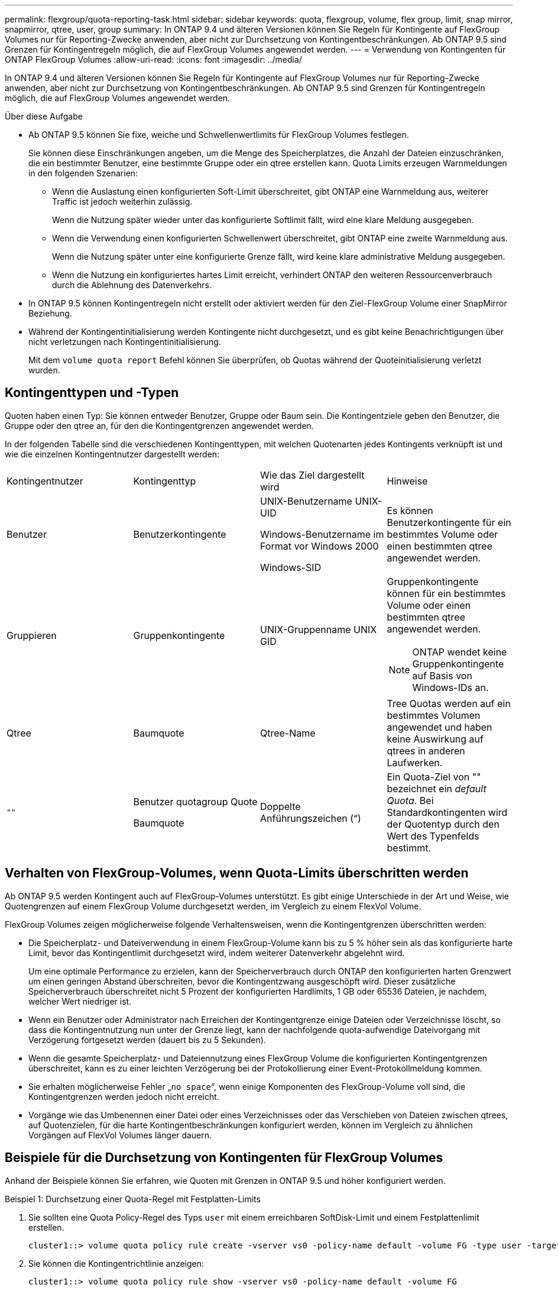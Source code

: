 ---
permalink: flexgroup/quota-reporting-task.html 
sidebar: sidebar 
keywords: quota, flexgroup, volume, flex group, limit, snap mirror, snapmirror, qtree, user, group 
summary: In ONTAP 9.4 und älteren Versionen können Sie Regeln für Kontingente auf FlexGroup Volumes nur für Reporting-Zwecke anwenden, aber nicht zur Durchsetzung von Kontingentbeschränkungen. Ab ONTAP 9.5 sind Grenzen für Kontingentregeln möglich, die auf FlexGroup Volumes angewendet werden. 
---
= Verwendung von Kontingenten für ONTAP FlexGroup Volumes
:allow-uri-read: 
:icons: font
:imagesdir: ../media/


[role="lead"]
In ONTAP 9.4 und älteren Versionen können Sie Regeln für Kontingente auf FlexGroup Volumes nur für Reporting-Zwecke anwenden, aber nicht zur Durchsetzung von Kontingentbeschränkungen. Ab ONTAP 9.5 sind Grenzen für Kontingentregeln möglich, die auf FlexGroup Volumes angewendet werden.

.Über diese Aufgabe
* Ab ONTAP 9.5 können Sie fixe, weiche und Schwellenwertlimits für FlexGroup Volumes festlegen.
+
Sie können diese Einschränkungen angeben, um die Menge des Speicherplatzes, die Anzahl der Dateien einzuschränken, die ein bestimmter Benutzer, eine bestimmte Gruppe oder ein qtree erstellen kann. Quota Limits erzeugen Warnmeldungen in den folgenden Szenarien:

+
** Wenn die Auslastung einen konfigurierten Soft-Limit überschreitet, gibt ONTAP eine Warnmeldung aus, weiterer Traffic ist jedoch weiterhin zulässig.
+
Wenn die Nutzung später wieder unter das konfigurierte Softlimit fällt, wird eine klare Meldung ausgegeben.

** Wenn die Verwendung einen konfigurierten Schwellenwert überschreitet, gibt ONTAP eine zweite Warnmeldung aus.
+
Wenn die Nutzung später unter eine konfigurierte Grenze fällt, wird keine klare administrative Meldung ausgegeben.

** Wenn die Nutzung ein konfiguriertes hartes Limit erreicht, verhindert ONTAP den weiteren Ressourcenverbrauch durch die Ablehnung des Datenverkehrs.


* In ONTAP 9.5 können Kontingentregeln nicht erstellt oder aktiviert werden für den Ziel-FlexGroup Volume einer SnapMirror Beziehung.
* Während der Kontingentinitialisierung werden Kontingente nicht durchgesetzt, und es gibt keine Benachrichtigungen über nicht verletzungen nach Kontingentinitialisierung.
+
Mit dem `volume quota report` Befehl können Sie überprüfen, ob Quotas während der Quoteinitialisierung verletzt wurden.





== Kontingenttypen und -Typen

Quoten haben einen Typ: Sie können entweder Benutzer, Gruppe oder Baum sein. Die Kontingentziele geben den Benutzer, die Gruppe oder den qtree an, für den die Kontingentgrenzen angewendet werden.

In der folgenden Tabelle sind die verschiedenen Kontingenttypen, mit welchen Quotenarten jedes Kontingents verknüpft ist und wie die einzelnen Kontingentnutzer dargestellt werden:

|===


| Kontingentnutzer | Kontingenttyp | Wie das Ziel dargestellt wird | Hinweise 


 a| 
Benutzer
 a| 
Benutzerkontingente
 a| 
UNIX-Benutzername UNIX-UID

Windows-Benutzername im Format vor Windows 2000

Windows-SID
 a| 
Es können Benutzerkontingente für ein bestimmtes Volume oder einen bestimmten qtree angewendet werden.



 a| 
Gruppieren
 a| 
Gruppenkontingente
 a| 
UNIX-Gruppenname UNIX GID
 a| 
Gruppenkontingente können für ein bestimmtes Volume oder einen bestimmten qtree angewendet werden.


NOTE: ONTAP wendet keine Gruppenkontingente auf Basis von Windows-IDs an.



 a| 
Qtree
 a| 
Baumquote
 a| 
Qtree-Name
 a| 
Tree Quotas werden auf ein bestimmtes Volumen angewendet und haben keine Auswirkung auf qtrees in anderen Laufwerken.



 a| 
`""`
 a| 
Benutzer quotagroup Quote

Baumquote
 a| 
Doppelte Anführungszeichen (“)
 a| 
Ein Quota-Ziel von "" bezeichnet ein _default Quota_. Bei Standardkontingenten wird der Quotentyp durch den Wert des Typenfelds bestimmt.

|===


== Verhalten von FlexGroup-Volumes, wenn Quota-Limits überschritten werden

Ab ONTAP 9.5 werden Kontingent auch auf FlexGroup-Volumes unterstützt. Es gibt einige Unterschiede in der Art und Weise, wie Quotengrenzen auf einem FlexGroup Volume durchgesetzt werden, im Vergleich zu einem FlexVol Volume.

FlexGroup Volumes zeigen möglicherweise folgende Verhaltensweisen, wenn die Kontingentgrenzen überschritten werden:

* Die Speicherplatz- und Dateiverwendung in einem FlexGroup-Volume kann bis zu 5 % höher sein als das konfigurierte harte Limit, bevor das Kontingentlimit durchgesetzt wird, indem weiterer Datenverkehr abgelehnt wird.
+
Um eine optimale Performance zu erzielen, kann der Speicherverbrauch durch ONTAP den konfigurierten harten Grenzwert um einen geringen Abstand überschreiten, bevor die Kontingentzwang ausgeschöpft wird. Dieser zusätzliche Speicherverbrauch überschreitet nicht 5 Prozent der konfigurierten Hardlimits, 1 GB oder 65536 Dateien, je nachdem, welcher Wert niedriger ist.

* Wenn ein Benutzer oder Administrator nach Erreichen der Kontingentgrenze einige Dateien oder Verzeichnisse löscht, so dass die Kontingentnutzung nun unter der Grenze liegt, kann der nachfolgende quota-aufwendige Dateivorgang mit Verzögerung fortgesetzt werden (dauert bis zu 5 Sekunden).
* Wenn die gesamte Speicherplatz- und Dateiennutzung eines FlexGroup Volume die konfigurierten Kontingentgrenzen überschreitet, kann es zu einer leichten Verzögerung bei der Protokollierung einer Event-Protokollmeldung kommen.
* Sie erhalten möglicherweise Fehler „`no space`“, wenn einige Komponenten des FlexGroup-Volume voll sind, die Kontingentgrenzen werden jedoch nicht erreicht.
* Vorgänge wie das Umbenennen einer Datei oder eines Verzeichnisses oder das Verschieben von Dateien zwischen qtrees, auf Quotenzielen, für die harte Kontingentbeschränkungen konfiguriert werden, können im Vergleich zu ähnlichen Vorgängen auf FlexVol Volumes länger dauern.




== Beispiele für die Durchsetzung von Kontingenten für FlexGroup Volumes

Anhand der Beispiele können Sie erfahren, wie Quoten mit Grenzen in ONTAP 9.5 und höher konfiguriert werden.

.Beispiel 1: Durchsetzung einer Quota-Regel mit Festplatten-Limits
. Sie sollten eine Quota Policy-Regel des Typs `user` mit einem erreichbaren SoftDisk-Limit und einem Festplattenlimit erstellen.
+
[listing]
----
cluster1::> volume quota policy rule create -vserver vs0 -policy-name default -volume FG -type user -target "" -qtree "" -disk-limit 1T -soft-disk-limit 800G
----
. Sie können die Kontingentrichtlinie anzeigen:
+
[listing]
----
cluster1::> volume quota policy rule show -vserver vs0 -policy-name default -volume FG

Vserver: vs0               Policy: default           Volume: FG

                                               Soft             Soft
                         User         Disk     Disk   Files    Files
Type   Target    Qtree   Mapping     Limit    Limit   Limit    Limit  Threshold
-----  --------  ------- -------  --------  -------  ------  -------  ---------
user   ""        ""      off           1TB    800GB       -        -          -
----
. Um die neue Kontingentregel zu aktivieren, initialisieren Sie Quoten auf dem Volumen:
+
[listing]
----
cluster1::> volume quota on -vserver vs0 -volume FG -foreground true
[Job 49] Job succeeded: Successful
----
. Sie können die Festplatten- und Dateinutzungsdaten des FlexGroup Volume mithilfe des Kontingentberichts anzeigen.
+
[listing]
----
cluster1::> volume quota report -vserver vs0 -volume FG
Vserver: vs0

                                    ----Disk----  ----Files-----   Quota
Volume   Tree      Type    ID        Used  Limit    Used   Limit   Specifier
-------  --------  ------  -------  -----  -----  ------  ------   ---------
FG                 user    root      50GB      -       1       -
FG                 user    *         800GB    1TB      0       -   *
2 entries were displayed.
----


Nach Erreichen des Festplattenlimits wird das Quota Policy Rule Target (User, in diesem Fall) vom Schreiben von mehr Daten auf die Dateien blockiert.

.Beispiel 2: Durchsetzung einer Quota-Regel für mehrere Benutzer
. Sie sollten eine Quota-Policy-Regel vom Typ erstellen `user`, bei der mehrere Benutzer im Quota-Ziel angegeben werden (UNIX-Benutzer, SMB-Benutzer oder eine Kombination aus beiden) und die Regel sowohl eine erreichbare Soft-Disk-Grenze als auch eine Festplattengrenze hat.
+
[listing]
----
cluster1::> quota policy rule create -vserver vs0 -policy-name default -volume FG -type user -target "rdavis,ABCCORP\RobertDavis" -qtree "" -disk-limit 1TB -soft-disk-limit  800GB
----
. Sie können die Kontingentrichtlinie anzeigen:
+
[listing]
----
cluster1::> quota policy rule show -vserver vs0 -policy-name default -volume FG

Vserver: vs0               Policy: default           Volume: FG

                                               Soft             Soft
                         User         Disk     Disk   Files    Files
Type   Target    Qtree   Mapping     Limit    Limit   Limit    Limit  Threshold
-----  --------  ------- -------  --------  -------  ------  -------  ---------
user   "rdavis,ABCCORP\RobertDavis"  "" off  1TB  800GB  -  -
----
. Um die neue Kontingentregel zu aktivieren, initialisieren Sie Quoten auf dem Volumen:
+
[listing]
----
cluster1::> volume quota on -vserver vs0 -volume FG -foreground true
[Job 49] Job succeeded: Successful
----
. Sie können überprüfen, ob der Kontingentstatus aktiv ist:
+
[listing]
----
cluster1::> volume quota show -vserver vs0 -volume FG
              Vserver Name: vs0
               Volume Name: FG
               Quota State: on
               Scan Status: -
          Logging Messages: on
          Logging Interval: 1h
          Sub Quota Status: none
  Last Quota Error Message: -
Collection of Quota Errors: -
----
. Sie können die Festplatten- und Dateinutzungsdaten des FlexGroup Volume mithilfe des Kontingentberichts anzeigen.
+
[listing]
----
cluster1::> quota report -vserver vs0 -volume FG
Vserver: vs0

                                    ----Disk----  ----Files-----   Quota
Volume   Tree      Type    ID        Used  Limit    Used   Limit   Specifier
-------  --------  ------  -------  -----  -----  ------  ------   ---------
FG                 user    rdavis,ABCCORP\RobertDavis  0B  1TB  0  -   rdavis,ABCCORP\RobertDavis
----
+
Das Kontingentlimit wird von allen Benutzern geteilt, die im Kontingentnutzer aufgelistet sind.



Nachdem das Limit für die Festplatte erreicht wurde, werden die im Quota-Target aufgeführten Benutzer daran gehindert, mehr Daten auf die Dateien zu schreiben.

.Beispiel 3: Durchsetzung von Quoten bei aktivierter Benutzerzuordnung
. Sie sollten eine Quota Policy-Regel vom Typ erstellen `user`, einen UNIX-Benutzer oder einen Windows-Benutzer als Quota-Ziel mit `user-mapping` set to angeben `on` und die Regel sowohl mit einem erreichbaren Soft Disk Limit als auch mit einem Festplattenlimit erstellen.
+
Die Zuordnung zwischen UNIX- und Windows-Benutzern muss zuvor mit dem `vserver name-mapping create` Befehl konfiguriert werden.

+
[listing]
----
cluster1::> quota policy rule create -vserver vs0 -policy-name default -volume FG -type user -target rdavis -qtree "" -disk-limit 1TB -soft-disk-limit  800GB -user-mapping on
----
. Sie können die Kontingentrichtlinie anzeigen:
+
[listing]
----
cluster1::> quota policy rule show -vserver vs0 -policy-name default -volume FG

Vserver: vs0               Policy: default           Volume: FG

                                               Soft             Soft
                         User         Disk     Disk   Files    Files
Type   Target    Qtree   Mapping     Limit    Limit   Limit    Limit  Threshold
-----  --------  ------- -------  --------  -------  ------  -------  ---------
user   rdavis    ""      on           1TB    800GB       -        -          -
----
. Um die neue Kontingentregel zu aktivieren, initialisieren Sie Quoten auf dem Volumen:
+
[listing]
----
cluster1::> volume quota on -vserver vs0 -volume FG -foreground true
[Job 49] Job succeeded: Successful
----
. Sie können überprüfen, ob der Kontingentstatus aktiv ist:
+
[listing]
----
cluster1::> volume quota show -vserver vs0 -volume FG
              Vserver Name: vs0
               Volume Name: FG
               Quota State: on
               Scan Status: -
          Logging Messages: on
          Logging Interval: 1h
          Sub Quota Status: none
  Last Quota Error Message: -
Collection of Quota Errors: -
----
. Sie können die Festplatten- und Dateinutzungsdaten des FlexGroup Volume mithilfe des Kontingentberichts anzeigen.
+
[listing]
----
cluster1::> quota report -vserver vs0 -volume FG
Vserver: vs0

                                    ----Disk----  ----Files-----   Quota
Volume   Tree      Type    ID        Used  Limit    Used   Limit   Specifier
-------  --------  ------  -------  -----  -----  ------  ------   ---------
FG                 user    rdavis,ABCCORP\RobertDavis  0B  1TB  0  -   rdavis
----
+
Das Kontingentlimit wird gemeinsam genutzt zwischen dem Benutzer, der im Kontingentnutzer aufgeführt ist, und dem entsprechenden Windows- oder UNIX-Benutzer.



Nachdem die Festplattengrenze erreicht ist, wird sowohl der im Quota Target aufgeführte Benutzer als auch der entsprechende Windows- oder UNIX-Benutzer davon blockiert, mehr Daten in die Dateien zu schreiben.

.Beispiel 4: Überprüfung der qtree-Größe bei aktiviertem Kontingent
. Sie sollten eine Quota-Policy-Regel vom Typ erstellen `tree`, und die Regel hat sowohl eine erreichbare Soft-Disk-Grenze als auch eine Festplattengrenze.
+
[listing]
----
cluster1::> quota policy rule create -vserver vs0 -policy-name default -volume FG -type tree -target tree_4118314302 -qtree "" -disk-limit 48GB -soft-disk-limit 30GB
----
. Sie können die Kontingentrichtlinie anzeigen:
+
[listing]
----
cluster1::> quota policy rule show -vserver vs0

Vserver: vs0               Policy: default           Volume: FG

                                               Soft             Soft
                         User         Disk     Disk   Files    Files
Type   Target    Qtree   Mapping     Limit    Limit   Limit    Limit  Threshold
-----  --------  ------- -------  --------  -------  ------  -------  ---------
tree   tree_4118314302  "" -          48GB        -      20        -
----
. Um die neue Kontingentregel zu aktivieren, initialisieren Sie Quoten auf dem Volumen:
+
[listing]
----
cluster1::> volume quota on -vserver vs0 -volume FG -foreground true
[Job 49] Job succeeded: Successful
----
+
.. Sie können die Festplatten- und Dateinutzungsdaten des FlexGroup Volume mithilfe des Kontingentberichts anzeigen.
+
....
cluster1::> quota report -vserver vs0
Vserver: vs0
----Disk---- ----Files----- Quota
Volume Tree Type ID Used Limit Used Limit Specifier
------- -------- ------ ------- ----- ----- ------ ------ ---------
FG tree_4118314302 tree 1 30.35GB 48GB 14 20 tree_4118314302
....
+
Das Kontingentlimit wird gemeinsam genutzt zwischen dem Benutzer, der im Kontingentnutzer aufgeführt ist, und dem entsprechenden Windows- oder UNIX-Benutzer.



. Verwenden Sie in einem NFS-Client den `df` Befehl, um die Gesamtauslastung, den verfügbaren Speicherplatz und den belegten Speicherplatz anzuzeigen.
+
[listing]
----
scsps0472342001# df -m /t/10.53.2.189/FG-3/tree_4118314302
Filesystem 1M-blocks Used Available Use% Mounted on
10.53.2.189/FG-3 49152 31078 18074 63% /t/10.53.2.189/FG-3
----
+
Bei der harten Begrenzung wird die Speicherplatznutzung aus einem NFS-Client wie folgt berechnet:

+
** Gesamtspeichernutzung = hartes Limit für Baum
** Freier Speicherplatz = harte Grenze minus qtree Platzverbrauch ohne harte Grenze, die Speicherplatznutzung wird von einem NFS-Client wie folgt berechnet:
** Speicherplatznutzung = Kontingentnutzung
** Gesamter Speicherplatz = Summe der Kontingentnutzung und des physischen freien Speicherplatzes im Volume


. Verwenden Sie in der SMB-Freigabe Windows Explorer, um die Gesamtspeichernutzung, den verfügbaren Speicherplatz und den belegten Speicherplatz anzuzeigen.
+
Bei einer SMB-Freigabe sollten Sie die folgenden Überlegungen bei der Berechnung der Speicherplatznutzung beachten:

+
** Die harte Grenze für Benutzer und Gruppe wird bei der Berechnung des verfügbaren Gesamtspeicherplatz berücksichtigt.
** Der Mindestwert zwischen dem freien Speicherplatz der Baumquote-Regel, der Regel für Benutzerkontingente und der Regel für Gruppenkontingente wird als freier Speicherplatz für die SMB-Freigabe betrachtet.
** Die Gesamtspeichernutzung ist für SMB variabel und hängt vom harten Limit ab, das dem minimalen freien Speicherplatz zwischen Baum, Benutzer und Gruppe entspricht.






== Wenden Sie Regeln und Einschränkungen für das FlexGroup Volume an

.Schritte
. Quotenregeln für Ziele erstellen: `volume quota policy rule create -vserver vs0 -policy-name quota_policy_of_the_rule -volume flexgroup_vol -type {tree|user|group} -target target_for_rule -qtree qtree_name [-disk-limit hard_disk_limit_size] [-file-limit hard_limit_number_of_files] [-threshold threshold_disk_limit_size] [-soft-disk-limit soft_disk_limit_size] [-soft-file-limit soft_limit_number_of_files]`
+
** Der Zieltyp für das Kontingent kann , `group` oder `tree` für FlexGroup-Volumes sein `user`.
** Ein Pfad wird beim Erstellen von Quotenregeln für FlexGroup-Volumes nicht als Ziel unterstützt.
** Ab ONTAP 9.5 können Sie Festplatten-Limits, hard-File-Limits, Soft Disk-Limits, Soft-File-Limits und Schwellwerte für FlexGroup-Volumes festlegen.
+
In ONTAP 9.4 und älteren Versionen können Sie durch die Erstellung von Kontingentregeln für FlexGroup Volumes nicht die Plattengrenze, Dateigrenzen, Schwellwerte für Plattengrenzen, weiche Plattengrenzen oder weiche Dateigrenzen angeben.





Das folgende Beispiel zeigt eine standardmäßige Kontingentregel, die für den Zieltyp des Benutzers erstellt wird:

[listing]
----
cluster1::> volume quota policy rule create -vserver vs0 -policy-name quota_policy_vs0_1 -volume fg1 -type user -target "" -qtree ""
----
Im folgenden Beispiel wird eine Baum-Quote-Regel angezeigt, die für den qtree namens qtree1 erstellt wird:

[listing]
----
cluster1::> volume quota policy rule create -policy-name default -vserver vs0 -volume fg1 -type tree -target "qtree1"
----
. Aktivieren Sie die Kontingente für das angegebene FlexGroup-Volume: `volume quota on -vserver svm_name -volume flexgroup_vol -foreground true`


[listing]
----
cluster1::> volume quota on -vserver vs0 -volume fg1 -foreground true
----
. Überwachen Sie den Status der Kontingentinitialisierung: `volume quota show -vserver svm_name`


FlexGroup Volumes zeigen möglicherweise den `mixed` Status an, der angibt, dass alle zusammengehörigen Volumes noch nicht denselben Status aufweisen.

[listing]
----
cluster1::> volume quota show -vserver vs0
                                          Scan
Vserver    Volume        State            Status
---------  ------------  ---------------  ------
vs0        fg1           initializing         95%
vs0        vol1          off                   -
2 entries were displayed.
----
. Zeigen Sie den Kontingentbericht für das FlexGroup-Volume mit aktiven Kontingenten an: `volume quota report -vserver svm_name -volume flexgroup_vol`
+
Sie können mit dem `volume quota report` Befehl für FlexGroup Volumes keinen Pfad angeben.

+
Das folgende Beispiel zeigt das Benutzerkontingent für das FlexGroup-Volume  `fg1` :

+
....
cluster1::> volume quota report -vserver vs0 -volume fg1
  Vserver: vs0
                                      ----Disk----  ----Files-----   Quota
  Volume   Tree      Type    ID        Used  Limit    Used   Limit   Specifier
  -------  --------  ------  -------  -----  -----  ------  ------   ---------
  fg1                user    *           0B      -       0       -   *
  fg1                user    root       1GB      -       1       -   *
  2 entries were displayed.
....
+
Das folgende Beispiel zeigt das Baumkontingent für das FlexGroup-Volume  `fg1` :

+
[listing]
----
cluster1::> volume quota report -vserver vs0 -volume fg1
Vserver: vs0

                                    ----Disk----  ----Files-----   Quota
Volume   Tree      Type    ID        Used  Limit    Used   Limit   Specifier
-------  --------  ------  -------  -----  -----  ------  ------   ---------
fg1      qtree1  tree      1         68KB      -      18       -   qtree1
fg1              tree      *           0B      -       0       -   *
2 entries were displayed.
----


.Ergebnisse
Die Kontingentregeln und -Grenzwerte werden auf das FlexGroup Volume angewendet.

Die Nutzung kann bis zu 5 Prozent höher als ein konfiguriertes hartes Limit erreichen, bevor ONTAP die Quote durch Zurückweisung weiterer Traffic erzwingt.

.Verwandte Informationen
* https://docs.netapp.com/us-en/ontap-cli["ONTAP-Befehlsreferenz"^]

